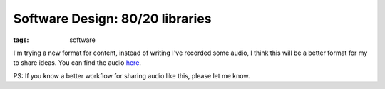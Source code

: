 
Software Design: 80/20 libraries
================================

:tags: software

I'm trying a new format for content, instead of writing I've recorded some audio, I think this will be a better format for my to share ideas. You can find the audio `here <https://soundcloud.com/alex_gaynor/software-design-80-20>`_.

.. raw:: html

    <iframe width="100%" height="166" scrolling="no" frameborder="no" src="https://w.soundcloud.com/player/?url=http%3A%2F%2Fapi.soundcloud.com%2Ftracks%2F73921746&amp;color=ff6600&amp;auto_play=false&amp;show_artwork=true"></iframe>

PS: If you know a better workflow for sharing audio like this, please let me know.
